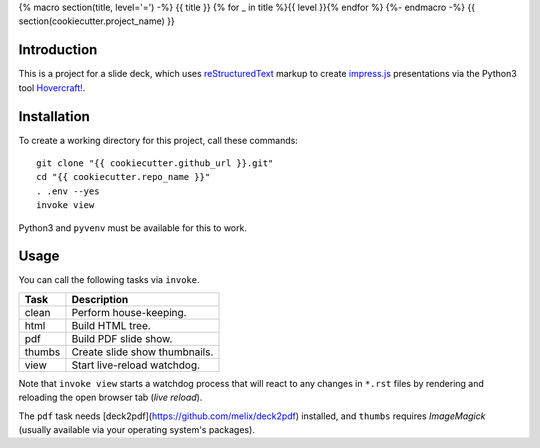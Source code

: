 {% macro section(title, level='=') -%}
{{ title }}
{% for _ in title %}{{ level }}{% endfor %}
{%- endmacro -%}
{{ section(cookiecutter.project_name) }}

Introduction
------------

This is a project for a slide deck, which uses `reStructuredText`_
markup to create `impress.js`_ presentations via the Python3 tool `Hovercraft!`_.


Installation
------------

To create a working directory for this project, call these commands::

    git clone "{{ cookiecutter.github_url }}.git"
    cd "{{ cookiecutter.repo_name }}"
    . .env --yes
    invoke view

Python3 and ``pyvenv`` must be available for this to work.


Usage
-----

You can call the following tasks via ``invoke``.

======= =====================================================================
Task    Description
======= =====================================================================
clean   Perform house-keeping.
html    Build HTML tree.
pdf     Build PDF slide show.
thumbs  Create slide show thumbnails.
view    Start live-reload watchdog.
======= =====================================================================

Note that ``invoke view`` starts a watchdog process that will react to any
changes in ``*.rst`` files by rendering and reloading the open browser tab (*live reload*).

The ``pdf`` task needs [deck2pdf](https://github.com/melix/deck2pdf) installed,
and ``thumbs`` requires *ImageMagick* (usually available via your operating system's packages).


.. _`impress.js`: https://github.com/impress/impress.js
.. _`reStructuredText`: http://docutils.sourceforge.net/rst.html
.. _`Hovercraft!`: https://hovercraft.readthedocs.org/
